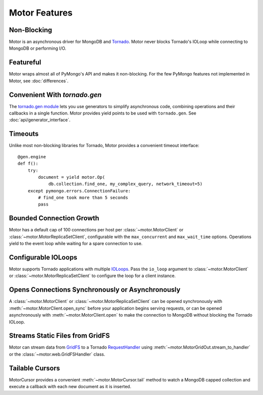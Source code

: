 ==============
Motor Features
==============

Non-Blocking
============
Motor is an asynchronous driver for MongoDB and Tornado_.
Motor never blocks Tornado's IOLoop while connecting to MongoDB or
performing I/O.

.. _Tornado: http://tornadoweb.org/

Featureful
==========
Motor wraps almost all of PyMongo's API and makes it non-blocking. For the few
PyMongo features not implemented in Motor, see :doc:`differences`.

Convenient With `tornado.gen`
=============================
The `tornado.gen module`_ lets you use generators to simplify asynchronous code,
combining operations and their callbacks in a single function. Motor provides
yield points to be used with ``tornado.gen``.
See :doc:`api/generator_interface`.

.. _tornado.gen module: http://www.tornadoweb.org/documentation/gen.html

Timeouts
========
Unlike most non-blocking libraries for Tornado, Motor provides a convenient
timeout interface::

    @gen.engine
    def f():
        try:
            document = yield motor.Op(
                db.collection.find_one, my_complex_query, network_timeout=5)
        except pymongo.errors.ConnectionFailure:
            # find_one took more than 5 seconds
            pass

Bounded Connection Growth
=========================
Motor has a default cap of 100 connections per host
per :class:`~motor.MotorClient` or :class:`~motor.MotorReplicaSetClient`,
configurable with the ``max_concurrent`` and ``max_wait_time`` options.
Operations yield to the event loop while waiting for a spare connection to use.

Configurable IOLoops
====================
Motor supports Tornado applications with multiple IOLoops_. Pass the ``io_loop``
argument to :class:`~motor.MotorClient`
or :class:`~motor.MotorReplicaSetClient` to configure the loop for a
client instance.

.. _IOLoops: http://www.tornadoweb.org/documentation/ioloop.html

Opens Connections Synchronously or Asynchronously
=================================================
A :class:`~motor.MotorClient` or :class:`~motor.MotorReplicaSetClient`
can be opened synchronously with :meth:`~motor.MotorClient.open_sync`
before your application begins serving requests, or can be opened
asynchronously with :meth:`~motor.MotorClient.open` to make the connection
to MongoDB without blocking the Tornado IOLoop.

Streams Static Files from GridFS
================================
Motor can stream data from GridFS_ to a Tornado RequestHandler_
using :meth:`~motor.MotorGridOut.stream_to_handler` or
the :class:`~motor.web.GridFSHandler` class.

.. _GridFS: http://docs.mongodb.org/manual/applications/gridfs/

.. _RequestHandler: http://www.tornadoweb.org/documentation/web.html#request-handlers

Tailable Cursors
================
MotorCursor provides a convenient :meth:`~motor.MotorCursor.tail` method to
watch a MongoDB capped collection and execute a callback with each new document
as it is inserted.
